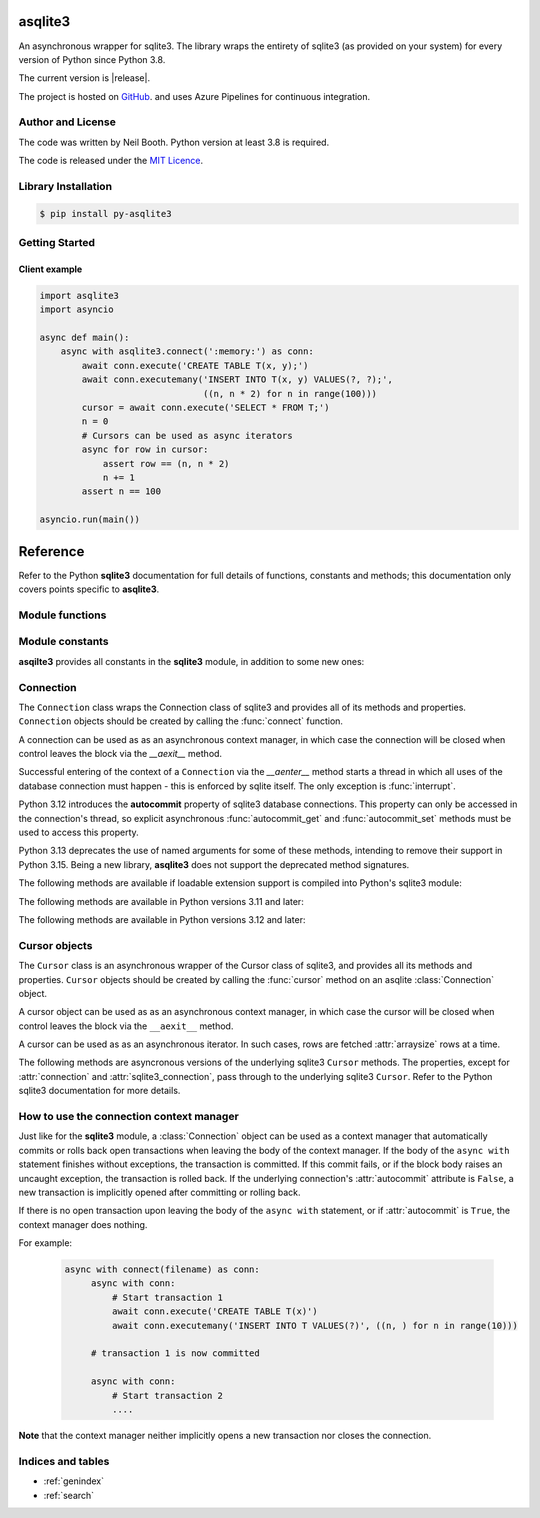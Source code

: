 ========
asqlite3
========

An asynchronous wrapper for sqlite3.  The library wraps the entirety of sqlite3 (as
provided on your system) for every version of Python since Python 3.8.

The current version is |release|.

The project is hosted on `GitHub <https://github.com/kyuupichan/asqlite3/>`_.  and uses
Azure Pipelines for continuous integration.


Author and License
==================

The code was written by Neil Booth.  Python version at least 3.8 is required.

The code is released under the `MIT Licence
<https://github.com/kyuupichan/asqlite3/LICENCE>`_.


Library Installation
====================

.. code-block:: bash

   $ pip install py-asqlite3


Getting Started
===============

Client example
--------------

.. code-block:: python

  import asqlite3
  import asyncio

  async def main():
      async with asqlite3.connect(':memory:') as conn:
          await conn.execute('CREATE TABLE T(x, y);')
          await conn.executemany('INSERT INTO T(x, y) VALUES(?, ?);',
                                 ((n, n * 2) for n in range(100)))
          cursor = await conn.execute('SELECT * FROM T;')
          n = 0
          # Cursors can be used as async iterators
          async for row in cursor:
              assert row == (n, n * 2)
              n += 1
          assert n == 100

  asyncio.run(main())


.. seealso::

   * :ref:`asqlite3-connection-context-manager`


=========
Reference
=========

.. module:: asqlite3

Refer to the Python **sqlite3** documentation for full details of functions, constants and
methods; this documentation only covers points specific to **asqlite3**.


Module functions
================

.. function:: connect(database, *, timeout=5.0, detect_types=0, isolation_level='DEFERRED', \
                      check_same_thread=True, factory=sqlite3.Connection, cached_statements=128, \
                      uri=False, autocommit=sqlite3.LEGACY_TRANSACTION_CONTROL)
   :async:

   Open a connection to the database and start a thread to handle database requests.  This
   function is only intended to be used as part of an ``async with`` asynchronous context
   managercode block, in which case the target, **conn** below, is a `Connection`_ object:

     .. code-block:: python

        async with asqlite3.connect(filename) as conn:
            a code block

   When control leaves the block, the library closes the database connection and shuts
   down the thread cleanly, after waiting for pending operations to complete.  Note that
   leaving the block does *not* necessarily commit pending transactions.  For more
   information see sqlite3 module's documentation about Transaction Control.

   The *autocommit* argument is only present For Python versions 3.12 and later.

   See also :ref:`asqlite3-connection-context-manager`.


Module constants
================

**asqilte3** provides all constants in the **sqlite3** module, in addition to some new
ones:

.. data:: asqlite3_version_str

   A string giving the **asqlite3** version, e.g., '0.9'.

.. data:: asqlite3_version

   A tuple giving the **asqlite3** version, e.g., (0, 9).


Connection
==========

.. class:: Connection

  The ``Connection`` class wraps the Connection class of sqlite3 and provides all of its
  methods and properties.  ``Connection`` objects should be created by calling the
  :func:`connect` function.

  A connection can be used as as an asynchronous context manager, in which case the
  connection will be closed when control leaves the block via the `__aexit__` method.

  Successful entering of the context of a ``Connection`` via the `__aenter__` method
  starts a thread in which all uses of the database connection must happen - this is
  enforced by sqlite itself.  The only exception is :func:`interrupt`.

  Python 3.12 introduces the **autocommit** property of sqlite3 database connections.
  This property can only be accessed in the connection's thread, so explicit asynchronous
  :func:`autocommit_get` and :func:`autocommit_set` methods must be used to access this
  property.

  Python 3.13 deprecates the use of named arguments for some of these methods, intending
  to remove their support in Python 3.15.  Being a new library, **asqlite3** does not
  support the deprecated method signatures.

  .. method:: cursor(factory=Cursor)
      :async:

  .. method:: commit()
      :async:

  .. method:: rollback()
      :async:

  .. method:: close()
      :async:

     Close the underlying database connection after waiting for pending operations to
     complete, and shut down the database thread.  Idempotent.

  .. method:: execute(sql, parameters=(), /)
        :async:

  .. method:: executemany(sql, parameters, /)
        :async:

  .. method:: executescript(sql_script, /)
        :async:

  .. method:: create_function(name, narg, func, /, *, deterministic=False)
        :async:

  .. method:: create_aggregate(name, narg, aggregate_class, /)
        :async:

  .. method:: create_collation(name, callable, /)
        :async:

  .. method:: set_authorizer(authorizer_callback, /)
        :async:

  .. method:: set_progress_handler(handler, /, n)
        :async:

  .. method:: set_trace_callback(trace_callback, /)
        :async:

  .. method:: backup(target, *, pages=-1, progress=None, name="main", sleep=0.250)
        :async:

  .. method:: iterdump()
        :async:

        Returns an asynchronous iterator which can be used as follows:

        .. code-block::

           async for line in await conn.iterdump():
               print(line)

        See also :func:`iterdump_sync`.

  .. method:: iterdump_sync()
        :async:

        Returns a synchronous iterator.  As the iterator accesses the database connection,
        it must be used via a call to :func:`schedule`.  For example:

        .. code-block::

           def print_lines(lines):
               for line in lines:
                   print(line)

           sync_iter = await conn.iterdump_sync()
           await conn.schedule(print_lines, sync_iter)

  .. method:: schedule(func, *args, **kwargs)

        Schedule the synchronous function ``func`` to run in the thread of the database
        connection, passing it the given arguments.  Returns a future, which can be
        **await**-ed if the caller wishes to wait for the invocation to complete before
        continuing.

  .. method:: interrupt()

        Note this method is synchronous.

  The following methods are available if loadable extension support is compiled into
  Python's sqlite3 module:

  .. method:: enable_load_extension(enable)
        :async:

  .. method:: load_extension(path)
        :async:

  The following methods are available in Python versions 3.11 and later:

  .. method:: create_window_function(name, num_params, aggregate_class, /):
        :async:

  .. method:: blobopen(table, column, row, /, *, readonly=False, name='main')
        :async:

  .. method:: serialize(*, name='main')
        :async:

  .. method:: deserialize(data, /, *, name='main')
        :async:

  .. method:: getlimit(category, /)
        :async:

  .. method:: setlimit(category, limit, /)
        :async:

  The following methods are available in Python versions 3.12 and later:

  .. method:: getconfig(op, /)
        :async:

  .. method:: setconfig(op, enable=True, /)
        :async:

  .. method:: autocommit_get()
        :async:

        Return the **autocommit** property of the underlying sqlite3 connection.

  .. method:: autocommit_set(value)
        :async:

        Set the **autocommit** property of the underlying sqlite3 connection.

  .. property:: isolation_level

  .. property:: in_transaction

  .. property:: row_factory

  .. property:: text_factory

  .. property:: total_changes


Cursor objects
==============

.. class:: Cursor

  The ``Cursor`` class is an asynchronous wrapper of the Cursor class of sqlite3, and
  provides all its methods and properties.  ``Cursor`` objects should be created by
  calling the :func:`cursor` method on an asqlite :class:`Connection` object.

  A cursor object can be used as as an asynchronous context manager, in which case the
  cursor will be closed when control leaves the block via the ``__aexit__`` method.

  A cursor can be used as as an asynchronous iterator.  In such cases, rows are fetched
  :attr:`arraysize` rows at a time.

  The following methods are asyncronous versions of the underlying sqlite3 ``Cursor``
  methods.  The properties, except for :attr:`connection` and :attr:`sqlite3_connection`,
  pass through to the underlying sqlite3 ``Cursor``.  Refer to the Python sqlite3
  documentation for more details.

  .. method:: close()
        :async:

  .. method:: execute(sql, parameters=(), /)
        :async:

  .. method:: executemany(sql, parameters, /)
        :async:

  .. method:: executescript(sql_script, /)
        :async:

  .. method:: fetchall()
        :async:

  .. method:: fetchmany(size=cursor.arraysize)
        :async:

  .. method:: fetchone()
        :async:

  .. property:: arraysize

  .. property:: connection

     Returns an asqlite3 :class:`Connection` object.

  .. property:: sqlite3_connection

     Returns the underlying sqlite3 Connection object.

  .. property:: description

  .. property:: lastrowid

  .. property:: rowcount

  .. property:: row_factory


.. _asqlite3-connection-context-manager:


How to use the connection context manager
=========================================

Just like for the **sqlite3** module, a :class:`Connection` object can be used as a
context manager that automatically commits or rolls back open transactions when leaving
the body of the context manager.  If the body of the ``async with`` statement finishes
without exceptions, the transaction is committed.  If this commit fails, or if the block
body raises an uncaught exception, the transaction is rolled back.  If the underlying
connection's :attr:`autocommit` attribute is ``False``, a new transaction is implicitly
opened after committing or rolling back.

If there is no open transaction upon leaving the body of the ``async with`` statement, or
if :attr:`autocommit` is ``True``, the context manager does nothing.

For example:

  .. code-block::

     async with connect(filename) as conn:
          async with conn:
              # Start transaction 1
              await conn.execute('CREATE TABLE T(x)')
              await conn.executemany('INSERT INTO T VALUES(?)', ((n, ) for n in range(10)))

          # transaction 1 is now committed

          async with conn:
              # Start transaction 2
              ....

**Note** that the context manager neither implicitly opens a new transaction nor closes
the connection.


Indices and tables
==================

* :ref:`genindex`
* :ref:`search`
